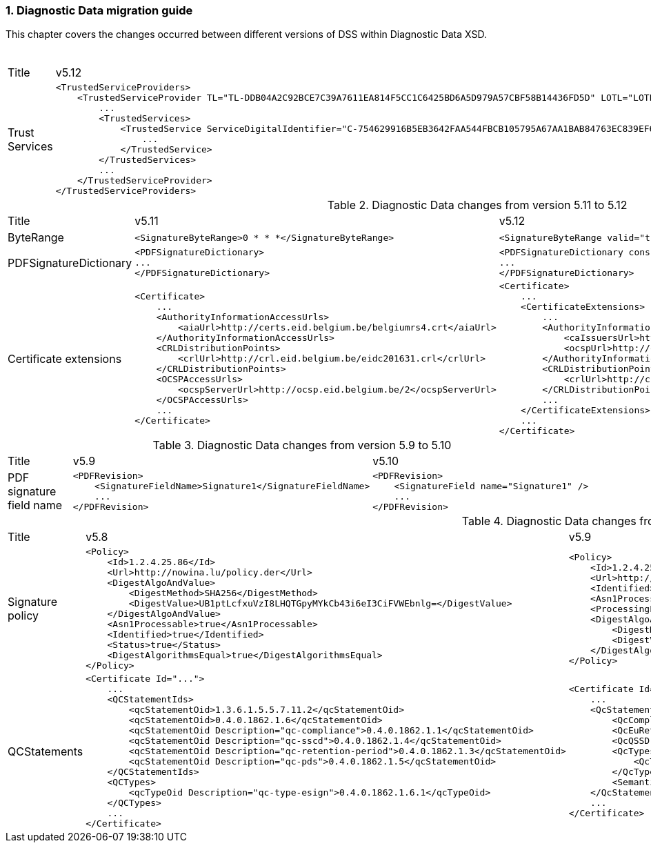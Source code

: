 :sectnums:
:sectnumlevels: 5
:sourcetestdir: ../../../test/java
:samplesdir: ../_samples
:imagesdir: ../images/

[[DiagnosticDataChanges]]
=== Diagnostic Data migration guide

This chapter covers the changes occurred between different versions of DSS within Diagnostic Data XSD.

[cols="2,5,5"]
.Diagnostic Data changes from version 5.12 to 5.13
|===
|Title                                |v5.12                           |v5.13
|Trust Services                      a|[source,xml]
----
<TrustedServiceProviders>
    <TrustedServiceProvider TL="TL-DDB04A2C92BCE7C39A7611EA814F5CC1C6425BD6A5D979A57CBF58B14436FD5D" LOTL="LOTL-5593FFFD1C67322CB1EDD3E26916E1487F630F7FA22644ADA5B90DA7F1C9E05E">
        ...
        <TrustedServices>
            <TrustedService ServiceDigitalIdentifier="C-754629916B5EB3642FAA544FBCB105795A67AA1BAB84763EC839EF6EAE5CE998">
                ...
            </TrustedService>
        </TrustedServices>
        ...
    </TrustedServiceProvider>
</TrustedServiceProviders>
----
                                                                      a|[source,xml]
----
<TrustServiceProviders>
    <TrustServiceProvider TL="TL-DDB04A2C92BCE7C39A7611EA814F5CC1C6425BD6A5D979A57CBF58B14436FD5D" LOTL="LOTL-5593FFFD1C67322CB1EDD3E26916E1487F630F7FA22644ADA5B90DA7F1C9E05E">
        ...
        <TrustServices>
            <TrustService ServiceDigitalIdentifier="C-754629916B5EB3642FAA544FBCB105795A67AA1BAB84763EC839EF6EAE5CE998">
                ...
            </TrustService>
        </TrustServices>
        ...
    </TrustServiceProvider>
</TrustServiceProviders>
----

|===

[cols="2,5,5"]
.Diagnostic Data changes from version 5.11 to 5.12
|===
|Title                                |v5.11                           |v5.12
|ByteRange                           a|[source,xml]
----
<SignatureByteRange>0 * * *</SignatureByteRange>
----
                                                                     a|[source,xml]
----
<SignatureByteRange valid="true">0 * * *</SignatureByteRange>
----

|PDFSignatureDictionary              a|[source,xml]
----
<PDFSignatureDictionary>
...
</PDFSignatureDictionary>
----
                                                                     a|[source,xml]
----
<PDFSignatureDictionary consistent="true">
...
</PDFSignatureDictionary>
----

|Certificate extensions              a|[source,xml]
----
<Certificate>
    ...
    <AuthorityInformationAccessUrls>
        <aiaUrl>http://certs.eid.belgium.be/belgiumrs4.crt</aiaUrl>
    </AuthorityInformationAccessUrls>
    <CRLDistributionPoints>
        <crlUrl>http://crl.eid.belgium.be/eidc201631.crl</crlUrl>
    </CRLDistributionPoints>
    <OCSPAccessUrls>
        <ocspServerUrl>http://ocsp.eid.belgium.be/2</ocspServerUrl>
    </OCSPAccessUrls>
    ...
</Certificate>
----
                                                                     a|[source,xml]
----
<Certificate>
    ...
    <CertificateExtensions>
        ...
        <AuthorityInformationAccess OID="1.3.6.1.5.5.7.1.1" critical="false">
            <caIssuersUrl>http://certs.eid.belgium.be/belgiumrs4.crt</caIssuersUrl>
            <ocspUrl>http://ocsp.eid.belgium.be/2</ocspUrl>
        </AuthorityInformationAccess>
        <CRLDistributionPoints OID="2.5.29.31" critical="false">
            <crlUrl>http://crl.eid.belgium.be/eidc201631.crl</crlUrl>
        </CRLDistributionPoints>
        ...
    </CertificateExtensions>
    ...
</Certificate>
----

|===

[cols="2,5,5"]
.Diagnostic Data changes from version 5.9 to 5.10
|===
|Title                               |v5.9                            |v5.10
|PDF signature field name           a|[source,xml]
----
<PDFRevision>
    <SignatureFieldName>Signature1</SignatureFieldName>
    ...
</PDFRevision>
----
                                                                     a|[source,xml]
----
<PDFRevision>
    <SignatureField name="Signature1" />
    ...
</PDFRevision>
----

|===

[cols="2,5,5"]
.Diagnostic Data changes from version 5.8 to 5.9
|===
|Title                      |v5.8                            |v5.9
|Signature policy          a|[source,xml]
----
<Policy>
    <Id>1.2.4.25.86</Id>
    <Url>http://nowina.lu/policy.der</Url>
    <DigestAlgoAndValue>
        <DigestMethod>SHA256</DigestMethod>
        <DigestValue>UB1ptLcfxuVzI8LHQTGpyMYkCb43i6eI3CiFVWEbnlg=</DigestValue>
    </DigestAlgoAndValue>
    <Asn1Processable>true</Asn1Processable>
    <Identified>true</Identified>
    <Status>true</Status>
    <DigestAlgorithmsEqual>true</DigestAlgorithmsEqual>
</Policy>
----
                                                            a|[source,xml]
----
<Policy>
    <Id>1.2.4.25.86</Id>
    <Url>http://nowina.lu/policy.der</Url>
    <Identified>true</Identified>
    <Asn1Processable>true</Asn1Processable>
    <ProcessingError></ProcessingError>
    <DigestAlgoAndValue digestAlgorithmsEqual="true" match="true">
        <DigestMethod>SHA256</DigestMethod>
        <DigestValue>UB1ptLcfxuVzI8LHQTGpyMYkCb43i6eI3CiFVWEbnlg=</DigestValue>
    </DigestAlgoAndValue>
</Policy>
----

|QCStatements                  a|[source,xml]
----
<Certificate Id="...">
    ...
    <QCStatementIds>
        <qcStatementOid>1.3.6.1.5.5.7.11.2</qcStatementOid>
        <qcStatementOid>0.4.0.1862.1.6</qcStatementOid>
        <qcStatementOid Description="qc-compliance">0.4.0.1862.1.1</qcStatementOid>
        <qcStatementOid Description="qc-sscd">0.4.0.1862.1.4</qcStatementOid>
        <qcStatementOid Description="qc-retention-period">0.4.0.1862.1.3</qcStatementOid>
        <qcStatementOid Description="qc-pds">0.4.0.1862.1.5</qcStatementOid>
    </QCStatementIds>
    <QCTypes>
        <qcTypeOid Description="qc-type-esign">0.4.0.1862.1.6.1</qcTypeOid>
    </QCTypes>
    ...
</Certificate>
----
                                                            a|[source,xml]
----
<Certificate Id="...">
    ...
    <QcStatements>
        <QcCompliance present="true"/>
        <QcEuRetentionPeriod>10</QcEuRetentionPeriod>
        <QcQSSD present="true"/>
        <QcTypes>
            <QcType Description="qc-type-esign">0.4.0.1862.1.6.1</QcType>
        </QcTypes>
        <SemanticsIdentifier Description="Semantics identifier for legal person">0.4.0.194121.1.2</SemanticsIdentifier>
    </QcStatements>
    ...
</Certificate>
----

|===